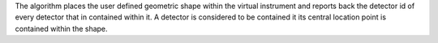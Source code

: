The algorithm places the user defined geometric shape within the virtual
instrument and reports back the detector id of every detector that in
contained within it. A detector is considered to be contained it its
central location point is contained within the shape.
